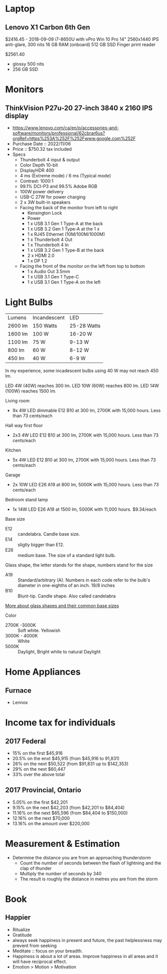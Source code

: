 * Laptop
** Lenovo X1 Carbon 6th Gen
$2416.45 - 2018-09-09
i7-8650U with vPro
Win 10 Pro
14" 2560x1440 IPS anti-glare, 300 nits
16 GB RAM (onboard)
512 GB SSD
Finger print reader

$2561.40
- glossy 500 nits
- 256 GB SSD

* Monitors
** ThinkVision P27u-20 27-inch 3840 x 2160 IPS display
- https://www.lenovo.com/ca/en/p/accessories-and-software/monitors/professional/62cbrar6us?orgRef=https%253A%252F%252Fwww.google.com%252F 
- Purchase Date :: 2022/11/06
- Price :: $750.32 tax included
- Specs
   - Thunderbolt 4 input & output
   - Color Depth 10-bit
   - DisplayHDR 400
   - 4 ms (Extreme mode) / 6 ms (Typical mode)
   - Contrast: 1000:1
   - 99.1% DCI-P3 and 99.5% Adobe RGB
   - 100W power delivery
   - USB-C 27W for power charging
   - 2 x 3W built-in speakers
   - Facing the back of the monitor from left to right
	  - Kensington Lock
	  - Power
	  - 1 x USB 3.1 Gen 1 Type-A at the back
	  - 1 x USB 3.2 Gen 1 Type-A at the 1 x 
	  - 1 x RJ45 Ethernet (10M/100M/1000M)
	  - 1 x Thunderbolt 4 Out
	  - 1 x Thunderbolt 4 In
	  - 1 x USB 3.2 Gen 1 Type-B at the back
	  - 2 x HDMI 2.0
	  - 1 x DP 1.2
   - Facing the front of the monitor on the left from top to bottom
	  - 1 x Audio Out 3.5mm
	  - 1 x USB 3.1 Gen 1 Type-C
	  - 1 x USB 3.1 Gen 1 Type-A on the left

* Light Bulbs

| Lumens  | Incandescent | LED         |
| 2600 lm | 150 Watts    | 25-28 Watts |
| 1600 lm | 100 W        | 16-20 W     |
| 1100 lm | 75 W         | 9-13 W      |
| 800 lm  | 60 W         | 8-12 W      |
| 450 lm  | 40 W         | 6-9 W       |

In my experience, some incadescent bulbs using 40 W may not reach 450 lm.

LED 4W (40W) reaches 300 lm.
LED 10W (60W) reaches 800 lm.
LED 14W (100W) reaches 1500 lm.

Living room
- 9x 4W LED dimmable E12 B10 at 300 lm, 2700K with 15,000 hours. Less than 73 cents/each

Hall way first floor
- 2x3 4W LED E12 B10 at 300 lm, 2700K with 15,000 hours. Less than 73 cents/each

Kitchen
- 5x 4W LED E12 B10 at 300 lm, 2700K with 15,000 hours. Less than 73 cents/each

Garage
- 2x 10W LED E26 A19 at 800 lm, 5000K with 15,000 hours. Less than 73 cents/each

Bedroom stand lamp
- 1x 14W LED E26 A19 at 1500 lm, 5000K with 11,000 hours. $9.34/each 

Base size
- E12 :: candelabra. Candle base size.
- E14 :: sligtly bigger than E12.
- E26 :: medium base. The size of a standard light bulb.

Glass shape, the letter stands for the shape, numbers stand for the size
- A19 :: Standard/arbitrary (A). Numbers in each code refer to the bulb's diameter in one-eighths of an inch. 19/8 inches
- B10 :: Blunt-tip. Candle shape. Also called candelabra

[[https://www.superbrightleds.com/blog/home-lighting-101-guide-understanding-light-bulb-shapes-sizes-codes/2315/][More about glass shapes and their common base sizes]]

Color
- 2700K -3000K :: Soft white. Yellowish
- 3000K - 4000K :: White
- 5000K :: Daylight, Bright white to natural Daylight

* Home Appliances
** Furnace
- Lennox
* Income tax for individuals
** 2017 Federal
- 15% on the first $45,916
- 20.5% on the enxt $45,915 (from $45,916 to 91,831)
- 26% on the next $50,522 (from $91,831 up to $142,353)
- 29% on the next $60,447
- 33% over the above total

** 2017 Provincial, Ontario
- 5.05% on the first $42,201
- 9.15% on the next $42,203 (from $42,201 to $84,404)
- 11.16% on the next $65,596 (from $84,404 to $150,000)
- 12.16% on the next $70,000
- 13.16% on the amount over $220,000

* Measurement & Estimation
- Determine the distance you are from an approaching thunderstorm
   - Count the number of seconds between the flash of lightning and the clap of thunder
   - Multiply the number of seconds by 340
   - The result is roughly the distance in metres you are from the storm
* Book
** Happier
 - Ritualize
 - Gratitude
 - always seek happiness in present and future,  the past helplessness may prevent from seeking
 - Meditate :: focus on your breadth.
 - Happiness is about a lot of areas. Improve happiness in all areas and it will have reciprocal effect.
 - Emotion > Motion > Motivation

